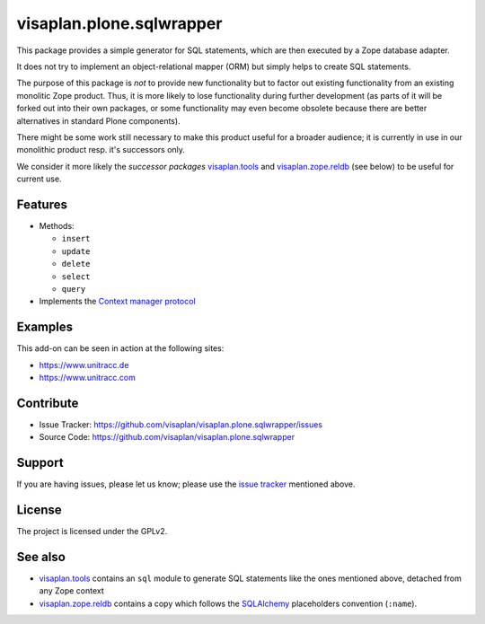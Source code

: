 .. This README is meant for consumption by humans and pypi. Pypi can render rst files so please do not use Sphinx features.
   If you want to learn more about writing documentation, please check out: http://docs.plone.org/about/documentation_styleguide.html
   This text does not appear on pypi or github. It is a comment.

=========================
visaplan.plone.sqlwrapper
=========================

This package provides a simple generator for SQL statements,
which are then executed by a Zope database adapter.

It does not try to implement an object-relational mapper (ORM) but simply helps
to create SQL statements.

The purpose of this package is *not* to provide new functionality
but to factor out existing functionality from an existing monolitic Zope product.
Thus, it is more likely to lose functionality during further development
(as parts of it will be forked out into their own packages,
or some functionality may even become obsolete because there are better
alternatives in standard Plone components).

There might be some work still necessary to make this product useful for a
broader audience; it is currently in use in our monolithic product resp. it's
successors only.

We consider it more likely the *successor packages* visaplan.tools_ and
visaplan.zope.reldb_ (see below) to be useful for current use.


Features
--------

- Methods:

  - ``insert``
  - ``update``
  - ``delete``
  - ``select``
  - ``query``

- Implements the `Context manager protocol`_


Examples
--------

This add-on can be seen in action at the following sites:

- https://www.unitracc.de
- https://www.unitracc.com


Contribute
----------

- Issue Tracker: https://github.com/visaplan/visaplan.plone.sqlwrapper/issues
- Source Code: https://github.com/visaplan/visaplan.plone.sqlwrapper


Support
-------

If you are having issues, please let us know;
please use the `issue tracker`_ mentioned above.


License
-------

The project is licensed under the GPLv2.

See also
--------

- visaplan.tools_ contains an ``sql`` module to generate SQL statements like
  the ones mentioned above, detached from any Zope context

- visaplan.zope.reldb_ contains a copy which follows the SQLAlchemy_
  placeholders convention (``:name``).

.. _`issue tracker`: https://github.com/visaplan/PACKAGE/issues
.. _SQLAlchemy: https://www.sqlalchemy.org
.. _visaplan.tools: https://pypi.org/project/visaplan.tools
.. _visaplan.zope.reldb: https://pypi.org/project/visaplan.zope.reldb
.. _`Context manager protocol`: https://www.python.org/dev/peps/pep-0343/

.. vim: tw=79 cc=+1 sw=4 sts=4 si et
